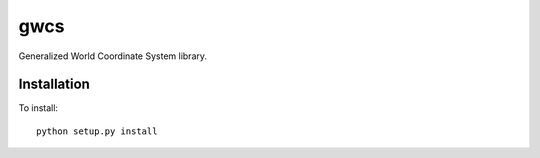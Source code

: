 gwcs
====

Generalized World Coordinate System library.



Installation
------------

To install::

    python setup.py install

